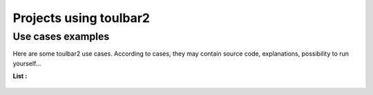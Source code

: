 .. _usecases:

=======================
Projects using toulbar2
=======================

Use cases examples
==================

Here are some toulbar2 use cases.  
According to cases, they may contain source code, explanations, possibility to run yourself...

**List :**

  .. include:: usecases_list.rst

